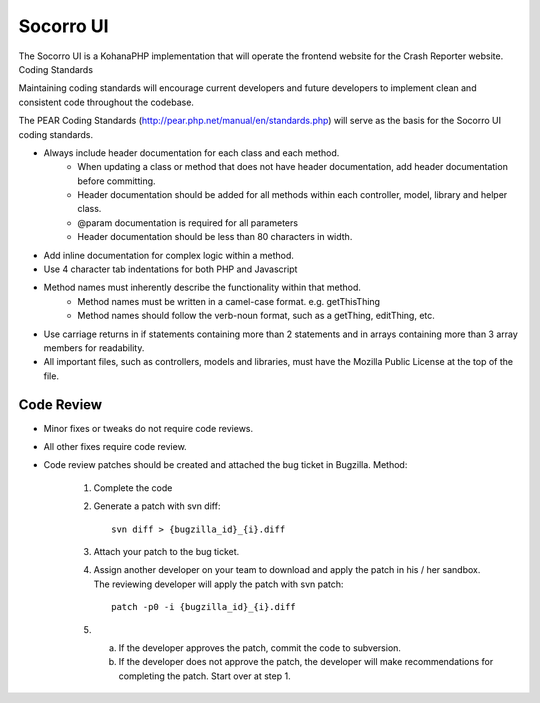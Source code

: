 .. index:: ui

.. _ui-chapter:

Socorro UI
==========

The Socorro UI is a KohanaPHP implementation that will operate the
frontend website for the Crash Reporter website.
Coding Standards

Maintaining coding standards will encourage current developers and
future developers to implement clean and consistent code throughout
the codebase.

The PEAR Coding Standards
(http://pear.php.net/manual/en/standards.php) will serve as the basis
for the Socorro UI coding standards.

* Always include header documentation for each class and each method.
    * When updating a class or method that does not have header
      documentation, add header documentation before committing.
    * Header documentation should be added for all methods within
      each controller, model, library and helper class.
    * @param documentation is required for all parameters
    * Header documentation should be less than 80 characters
      in width.
* Add inline documentation for complex logic within a method.
* Use 4 character tab indentations for both PHP and Javascript
* Method names must inherently describe the functionality within that method.
    * Method names must be written in a camel-case format. e.g. getThisThing
    * Method names should follow the verb-noun format, such as a getThing, editThing, etc.
* Use carriage returns in if statements containing more than 2
  statements and in arrays containing more than 3 array members for
  readability.
* All important files, such as controllers, models and libraries,
  must have the Mozilla Public License at the top of the file.

Code Review
-----------

* Minor fixes or tweaks do not require code reviews.
* All other fixes require code review.
* Code review patches should be created and attached the bug
  ticket in Bugzilla.
  Method:

    1. Complete the code
    2. Generate a patch with svn diff::

          svn diff > {bugzilla_id}_{i}.diff

    3. Attach your patch to the bug ticket.
    4. Assign another developer on your team
       to download and apply the patch in his / her sandbox. The
       reviewing developer will apply the patch with svn patch::

         patch -p0 -i {bugzilla_id}_{i}.diff

    5.
      a. If the developer approves the patch, commit the code to
         subversion.
      b. If the developer does not approve the patch, the
         developer will make recommendations for completing the patch.
         Start over at step 1.
